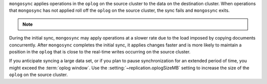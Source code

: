 
``mongosync`` applies operations in the ``oplog`` on the source cluster
to the data on the destination cluster.  When operations 
that ``mongosync`` has not applied roll off the ``oplog`` 
on the source cluster, the sync fails and ``mongosync`` exits.

.. note::

   .. include:: /includes/fact-applyOps.rst

During the initial sync, ``mongosync`` may apply operations at a slower
rate due to the load imposed by copying documents concurrently.
After ``mongosync`` completes the initial sync, it applies changes 
faster and is more likely to maintain a position in the ``oplog``
that is close to the real-time writes occurring on the source cluster.

If you anticipate syncing a large data set, or if you plan to pause
synchronization for an extended period of time, you might exceed the
:term:`oplog window`. Use the :setting:`~replication.oplogSizeMB` setting
to increase the size of the ``oplog`` on the source cluster.


